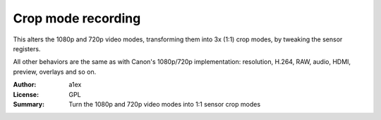 Crop mode recording
===================

This alters the 1080p and 720p video modes, transforming them
into 3x (1:1) crop modes, by tweaking the sensor registers.

All other behaviors are the same as with Canon's 1080p/720p
implementation: resolution, H.264, RAW, audio, HDMI, preview,
overlays and so on.



:Author: a1ex
:License: GPL
:Summary: Turn the 1080p and 720p video modes into 1:1 sensor crop modes


